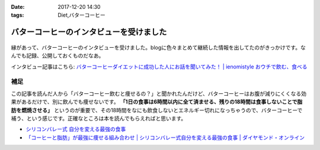 :date: 2017-12-20 14:30
:tags: Diet,バターコーヒー

========================================
バターコーヒーのインタビューを受けました
========================================

.. figure:: butter-coffee.*
   :width: 80%


縁があって、バターコーヒーのインタビューを受けました。blogに色々まとめて継続した情報を出してたのがきっかけです。なんでも記録、公開しておくものだなあ。

インタビュー記事はこちら: `バターコーヒーダイエットに成功した人にお話を聞いてみた！ | ienomistyle おウチで飲む、食べる`_

.. raw:: html

   <blockquote class="twitter-tweet" data-lang="ja"><p lang="ja" dir="ltr">★NEW★<br>バターコーヒーダイエットに成功した人にお話を聞いてみた！ <a href="https://t.co/3o265nnQii">https://t.co/3o265nnQii</a> <a href="https://t.co/z4WbQMOrk6">pic.twitter.com/z4WbQMOrk6</a></p>&mdash; イエノミスタイル (@ienomistyle) <a href="https://twitter.com/ienomistyle/status/942987741771583488?ref_src=twsrc%5Etfw">2017年12月19日</a></blockquote>
   <script async src="https://platform.twitter.com/widgets.js" charset="utf-8"></script>


.. _バターコーヒーダイエットに成功した人にお話を聞いてみた！ | ienomistyle おウチで飲む、食べる: https://www.ienomistyle.com/article/7178

補足
====

この記事を読んだ人から「バターコーヒー飲むと痩せるの？」と聞かれたんだけど、バターコーヒーはお腹が減りにくくなる効果があるだけで、別に飲んでも痩せないです。 **「1日の食事は6時間以内に全て済ませる、残りの18時間は食事しないことで脂肪を燃焼させる」** というのが重要で、その18時間をなにも飲食しないとエネルギー切れになっちゃうので、バターコーヒーで補う、という感じです。正確なところは本を読んでもらえればと思います。

.. raw:: html

   <iframe style="width:120px;height:240px;" marginwidth="0" marginheight="0" scrolling="no" frameborder="0" src="//rcm-fe.amazon-adsystem.com/e/cm?lt1=_blank&bc1=000000&IS2=1&bg1=FFFFFF&fc1=000000&lc1=0000FF&t=freiaweb-22&o=9&p=8&l=as4&m=amazon&f=ifr&ref=as_ss_li_til&asins=4478039674&linkId=5b7ac5e5ac749fecc444fb5beee1d93c"></iframe>

- `シリコンバレー式 自分を変える最強の食事`_
- `「コーヒーと脂肪」が最強に痩せる組み合わせ | シリコンバレー式自分を変える最強の食事 | ダイヤモンド・オンライン`_


.. _シリコンバレー式 自分を変える最強の食事: http://amzn.to/2qkPXec
.. _「コーヒーと脂肪」が最強に痩せる組み合わせ | シリコンバレー式自分を変える最強の食事 | ダイヤモンド・オンライン: http://diamond.jp/articles/-/78172

